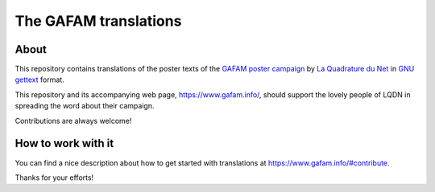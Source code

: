 ######################
The GAFAM translations
######################


About
=====
This repository contains translations of the poster texts of the
`GAFAM poster campaign`_ by `La Quadrature du Net`_ in `GNU gettext`_ format.

This repository and its accompanying web page, https://www.gafam.info/,
should support the lovely people of LQDN in spreading the word about their campaign.

Contributions are always welcome!


How to work with it
===================
You can find a nice description about how to get started
with translations at https://www.gafam.info/#contribute.

Thanks for your efforts!


.. _La Quadrature du Net: https://www.laquadrature.net/
.. _GAFAM poster campaign: https://twitter.com/laquadrature/status/942764007286591490
.. _GNU gettext: https://en.wikipedia.org/wiki/Gettext
